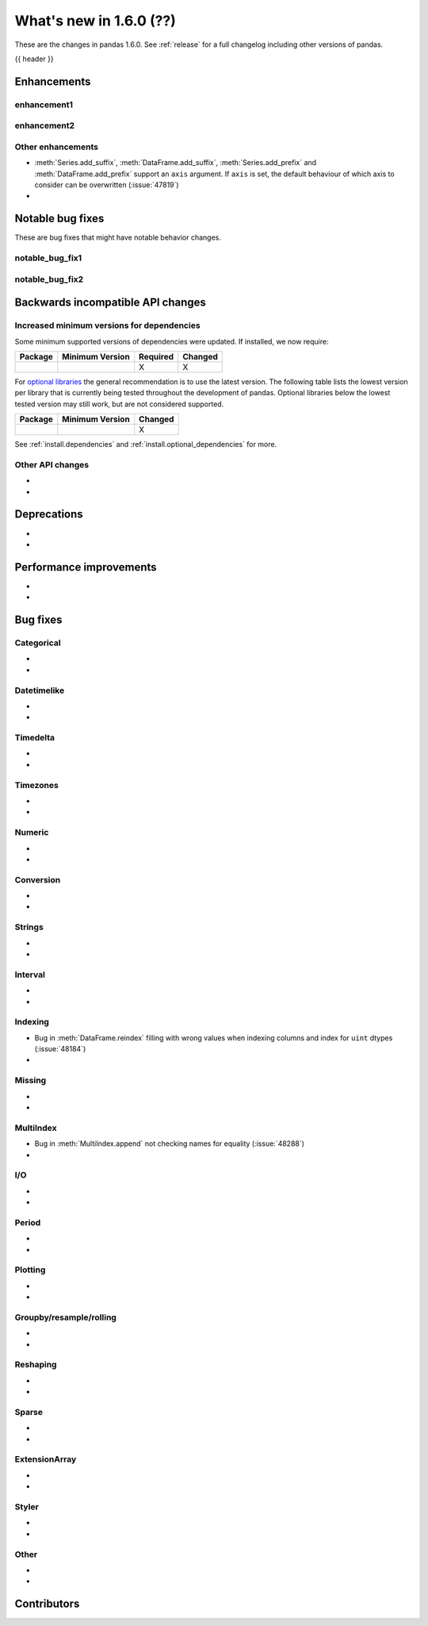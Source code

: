 .. _whatsnew_160:

What's new in 1.6.0 (??)
------------------------

These are the changes in pandas 1.6.0. See :ref:`release` for a full changelog
including other versions of pandas.

{{ header }}

.. ---------------------------------------------------------------------------
.. _whatsnew_160.enhancements:

Enhancements
~~~~~~~~~~~~

.. _whatsnew_160.enhancements.enhancement1:

enhancement1
^^^^^^^^^^^^

.. _whatsnew_160.enhancements.enhancement2:

enhancement2
^^^^^^^^^^^^

.. _whatsnew_160.enhancements.other:

Other enhancements
^^^^^^^^^^^^^^^^^^
- :meth:`Series.add_suffix`, :meth:`DataFrame.add_suffix`, :meth:`Series.add_prefix` and :meth:`DataFrame.add_prefix` support an ``axis`` argument. If ``axis`` is set, the default behaviour of which axis to consider can be overwritten (:issue:`47819`)
-

.. ---------------------------------------------------------------------------
.. _whatsnew_160.notable_bug_fixes:

Notable bug fixes
~~~~~~~~~~~~~~~~~

These are bug fixes that might have notable behavior changes.

.. _whatsnew_160.notable_bug_fixes.notable_bug_fix1:

notable_bug_fix1
^^^^^^^^^^^^^^^^

.. _whatsnew_160.notable_bug_fixes.notable_bug_fix2:

notable_bug_fix2
^^^^^^^^^^^^^^^^

.. ---------------------------------------------------------------------------
.. _whatsnew_160.api_breaking:

Backwards incompatible API changes
~~~~~~~~~~~~~~~~~~~~~~~~~~~~~~~~~~

.. _whatsnew_160.api_breaking.deps:

Increased minimum versions for dependencies
^^^^^^^^^^^^^^^^^^^^^^^^^^^^^^^^^^^^^^^^^^^
Some minimum supported versions of dependencies were updated.
If installed, we now require:

+-----------------+-----------------+----------+---------+
| Package         | Minimum Version | Required | Changed |
+=================+=================+==========+=========+
|                 |                 |    X     |    X    |
+-----------------+-----------------+----------+---------+

For `optional libraries <https://pandas.pydata.org/docs/getting_started/install.html>`_ the general recommendation is to use the latest version.
The following table lists the lowest version per library that is currently being tested throughout the development of pandas.
Optional libraries below the lowest tested version may still work, but are not considered supported.

+-----------------+-----------------+---------+
| Package         | Minimum Version | Changed |
+=================+=================+=========+
|                 |                 |    X    |
+-----------------+-----------------+---------+

See :ref:`install.dependencies` and :ref:`install.optional_dependencies` for more.

.. _whatsnew_160.api_breaking.other:

Other API changes
^^^^^^^^^^^^^^^^^
-
-

.. ---------------------------------------------------------------------------
.. _whatsnew_160.deprecations:

Deprecations
~~~~~~~~~~~~
-
-

.. ---------------------------------------------------------------------------
.. _whatsnew_160.performance:

Performance improvements
~~~~~~~~~~~~~~~~~~~~~~~~
-
-

.. ---------------------------------------------------------------------------
.. _whatsnew_160.bug_fixes:

Bug fixes
~~~~~~~~~

Categorical
^^^^^^^^^^^
-
-

Datetimelike
^^^^^^^^^^^^
-
-

Timedelta
^^^^^^^^^
-
-

Timezones
^^^^^^^^^
-
-

Numeric
^^^^^^^
-
-

Conversion
^^^^^^^^^^
-
-

Strings
^^^^^^^
-
-

Interval
^^^^^^^^
-
-

Indexing
^^^^^^^^
- Bug in :meth:`DataFrame.reindex` filling with wrong values when indexing columns and index for ``uint`` dtypes (:issue:`48184`)
-

Missing
^^^^^^^
-
-

MultiIndex
^^^^^^^^^^
- Bug in :meth:`MultiIndex.append` not checking names for equality (:issue:`48288`)
-

I/O
^^^
-
-

Period
^^^^^^
-
-

Plotting
^^^^^^^^
-
-

Groupby/resample/rolling
^^^^^^^^^^^^^^^^^^^^^^^^
-
-

Reshaping
^^^^^^^^^
-
-

Sparse
^^^^^^
-
-

ExtensionArray
^^^^^^^^^^^^^^
-
-

Styler
^^^^^^
-
-

Other
^^^^^

.. ***DO NOT USE THIS SECTION***

-
-

.. ---------------------------------------------------------------------------
.. _whatsnew_160.contributors:

Contributors
~~~~~~~~~~~~
